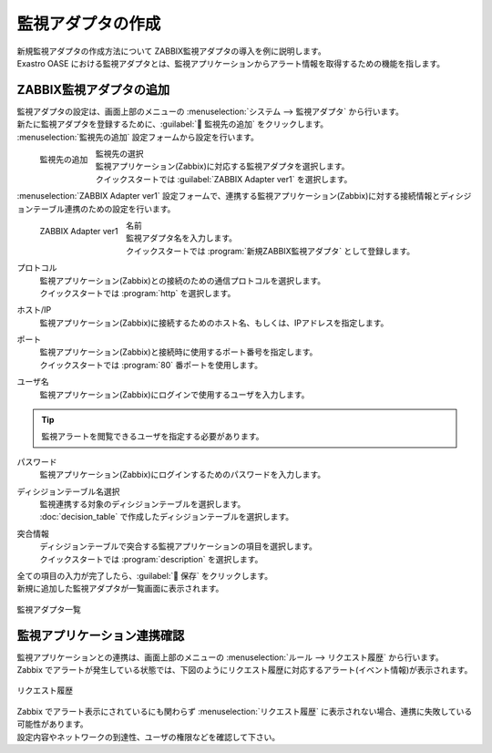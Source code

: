 ==================
監視アダプタの作成
==================

| 新規監視アダプタの作成方法について ZABBIX監視アダプタの導入を例に説明します。
| Exastro OASE における監視アダプタとは、監視アプリケーションからアラート情報を取得するための機能を指します。


ZABBIX監視アダプタの追加
========================

| 監視アダプタの設定は、画面上部のメニューの :menuselection:`システム --> 監視アダプタ` から行います。
| 新たに監視アダプタを登録するために、:guilabel:` 監視先の追加` をクリックします。

| :menuselection:`監視先の追加` 設定フォームから設定を行います。

.. figure:: /images/ja/quickstart/new_monitoring_adapter_01.png
   :width: 400px
   :align: left

   監視先の追加

監視先の選択
   | 監視アプリケーション(Zabbix)に対応する監視アダプタを選択します。
   | クイックスタートでは :guilabel:`ZABBIX Adapter ver1` を選択します。

.. raw:: html

   <div style="clear:both;"></div>

| :menuselection:`ZABBIX Adapter ver1` 設定フォームで、連携する監視アプリケーション(Zabbix)に対する接続情報とディシジョンテーブル連携のための設定を行います。

.. figure:: /images/ja/quickstart/new_monitoring_adapter_02.png
   :width: 400px
   :align: left

   ZABBIX Adapter ver1

名前
   | 監視アダプタ名を入力します。
   | クイックスタートでは :program:`新規ZABBIX監視アダプタ` として登録します。

プロトコル
   | 監視アプリケーション(Zabbix)との接続のための通信プロトコルを選択します。
   | クイックスタートでは :program:`http` を選択します。

ホスト/IP
   | 監視アプリケーション(Zabbix)に接続するためのホスト名、もしくは、IPアドレスを指定します。

ポート
   | 監視アプリケーション(Zabbix)と接続時に使用するポート番号を指定します。
   | クイックスタートでは :program:`80` 番ポートを使用します。

ユーザ名
   | 監視アプリケーション(Zabbix)にログインで使用するユーザを入力します。

.. tip:: 監視アラートを閲覧できるユーザを指定する必要があります。

パスワード
   | 監視アプリケーション(Zabbix)にログインするためのパスワードを入力します。

ディシジョンテーブル名選択
   | 監視連携する対象のディシジョンテーブルを選択します。
   | :doc:`decision_table` で作成したディシジョンテーブルを選択します。

突合情報
   | ディシジョンテーブルで突合する監視アプリケーションの項目を選択します。
   | クイックスタートでは :program:`description` を選択します。


.. raw:: html

   <div style="clear:both;"></div>


| 全ての項目の入力が完了したら、:guilabel:` 保存` をクリックします。
| 新規に追加した監視アダプタが一覧画面に表示されます。

.. figure:: /images/ja/quickstart/new_monitoring_adapter_03.png
   :width: 800px
   :align: center

   監視アダプタ一覧

監視アプリケーション連携確認
============================

| 監視アプリケーションとの連携は、画面上部のメニューの :menuselection:`ルール --> リクエスト履歴` から行います。
| Zabbix でアラートが発生している状態では、下図のようにリクエスト履歴に対応するアラート(イベント情報)が表示されます。

.. figure:: /images/ja/quickstart/new_monitoring_adapter_04.png
   :width: 800px
   :align: center

   リクエスト履歴

| Zabbix でアラート表示にされているにも関わらず :menuselection:`リクエスト履歴` に表示されない場合、連携に失敗している可能性があります。
| 設定内容やネットワークの到達性、ユーザの権限などを確認して下さい。
